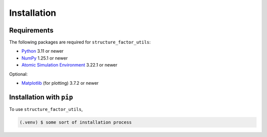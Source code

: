 Installation
===============

Requirements
------------
The following packages are required for ``structure_factor_utils``:

* `Python <https://www.python.org/>`_ 3.11 or newer
* `NumPy <https://docs.scipy.org/doc/numpy/reference/>`_ 1.25.1 or newer
* `Atomic Simulation Environment <https://wiki.fysik.dtu.dk/ase/>`_ 3.22.1 or newer

Optional:

* `Matplotlib <https://matplotlib.org/>`_ (for plotting) 3.7.2 or newer

Installation with ``pip``
-------------------------

To use ``structure_factor_utils``, 

.. code-block:: console

   (.venv) $ some sort of installation process
